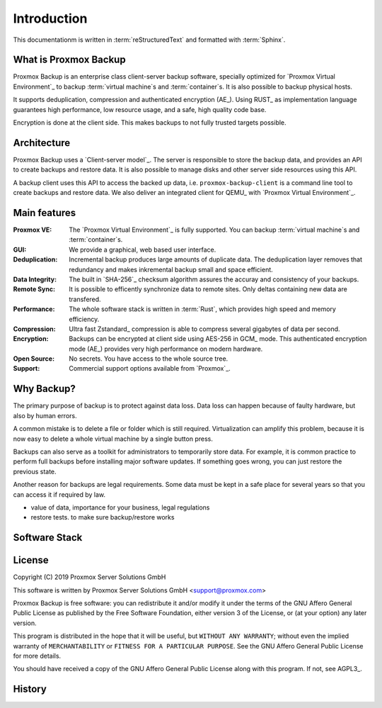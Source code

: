 Introduction
============

This documentationm is written in :term:`reStructuredText` and formatted with :term:`Sphinx`.


What is Proxmox Backup
----------------------

Proxmox Backup is an enterprise class client-server backup software,
specially optimized for `Proxmox Virtual Environment`_ to backup
:term:`virtual machine`\ s and :term:`container`\ s. It is also
possible to backup physical hosts.

It supports deduplication, compression and authenticated encryption
(AE_). Using RUST_ as implementation language guarantees high
performance, low resource usage, and a safe, high quality code base.

Encryption is done at the client side. This makes backups to not fully
trusted targets possible.


Architecture
------------

Proxmox Backup uses a `Client-server model`_. The server is
responsible to store the backup data, and provides an API to create
backups and restore data. It is also possible to manage disks and
other server side resources using this API.

A backup client uses this API to access the backed up data,
i.e. ``proxmox-backup-client`` is a command line tool to create
backups and restore data. We also deliver an integrated client for
QEMU_ with `Proxmox Virtual Environment`_.


Main features
-------------

:Proxmox VE: The `Proxmox Virtual Environment`_ is fully
   supported. You can backup :term:`virtual machine`\ s and
   :term:`container`\ s.

:GUI: We provide a graphical, web based user interface.

:Deduplication: Incremental backup produces large amounts of duplicate
   data. The deduplication layer removes that redundancy and makes
   inkremental backup small and space efficient.

:Data Integrity: The built in `SHA-256`_ checksum algorithm assures the
   accuray and consistency of your backups.

:Remote Sync: It is possible to efficently synchronize data to remote
   sites. Only deltas containing new data are transfered.

:Performance: The whole software stack is written in :term:`Rust`,
   which provides high speed and memory efficiency.

:Compression: Ultra fast Zstandard_ compression is able to compress
   several gigabytes of data per second.

:Encryption: Backups can be encrypted at client side using AES-256 in
   GCM_ mode. This authenticated encryption mode (AE_) provides very
   high performance on modern hardware.

:Open Source: No secrets. You have access to the whole source tree.

:Support: Commercial support options available from `Proxmox`_.


Why Backup?
-----------

The primary purpose of backup is to protect against data loss. Data
loss can happen because of faulty hardware, but also by human errors.

A common mistake is to delete a file or folder which is still
required. Virtualization can amplify this problem, because it is now
easy to delete a whole virtual machine by a single button press.

Backups can also serve as a toolkit for administrators to temporarily
store data. For example, it is common practice to perform full backups
before installing major software updates. If something goes wrong, you
can just restore the previous state.

Another reason for backups are legal requirements. Some data must be
kept in a safe place for several years so that you can access it if
required by law.


- value of data, importance for your business, legal regulations

- restore tests. to make sure backup/restore works


Software Stack
--------------

.. todo:: Eplain why we use RUST (and Flutter)
	  

License
-------

Copyright (C) 2019 Proxmox Server Solutions GmbH

This software is written by Proxmox Server Solutions GmbH <support@proxmox.com>

Proxmox Backup is free software: you can redistribute it and/or modify
it under the terms of the GNU Affero General Public License as
published by the Free Software Foundation, either version 3 of the
License, or (at your option) any later version.

This program is distributed in the hope that it will be useful, but
``WITHOUT ANY WARRANTY``; without even the implied warranty of
``MERCHANTABILITY`` or ``FITNESS FOR A PARTICULAR PURPOSE``.  See the GNU
Affero General Public License for more details.

You should have received a copy of the GNU Affero General Public License
along with this program.  If not, see AGPL3_.


History
-------

.. todo:: Add development History of the product

